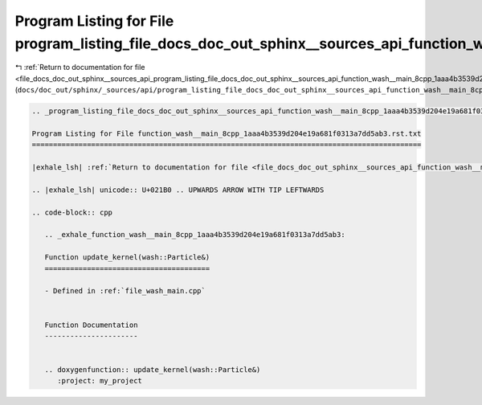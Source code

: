
.. _program_listing_file_docs_doc_out_sphinx__sources_api_program_listing_file_docs_doc_out_sphinx__sources_api_function_wash__main_8cpp_1aaa4b3539d204e19a681f0313a7dd5ab3.rst.txt.rst.txt:

Program Listing for File program_listing_file_docs_doc_out_sphinx__sources_api_function_wash__main_8cpp_1aaa4b3539d204e19a681f0313a7dd5ab3.rst.txt.rst.txt
==========================================================================================================================================================

|exhale_lsh| :ref:`Return to documentation for file <file_docs_doc_out_sphinx__sources_api_program_listing_file_docs_doc_out_sphinx__sources_api_function_wash__main_8cpp_1aaa4b3539d204e19a681f0313a7dd5ab3.rst.txt.rst.txt>` (``docs/doc_out/sphinx/_sources/api/program_listing_file_docs_doc_out_sphinx__sources_api_function_wash__main_8cpp_1aaa4b3539d204e19a681f0313a7dd5ab3.rst.txt.rst.txt``)

.. |exhale_lsh| unicode:: U+021B0 .. UPWARDS ARROW WITH TIP LEFTWARDS

.. code-block:: cpp

   
   .. _program_listing_file_docs_doc_out_sphinx__sources_api_function_wash__main_8cpp_1aaa4b3539d204e19a681f0313a7dd5ab3.rst.txt:
   
   Program Listing for File function_wash__main_8cpp_1aaa4b3539d204e19a681f0313a7dd5ab3.rst.txt
   ============================================================================================
   
   |exhale_lsh| :ref:`Return to documentation for file <file_docs_doc_out_sphinx__sources_api_function_wash__main_8cpp_1aaa4b3539d204e19a681f0313a7dd5ab3.rst.txt>` (``docs/doc_out/sphinx/_sources/api/function_wash__main_8cpp_1aaa4b3539d204e19a681f0313a7dd5ab3.rst.txt``)
   
   .. |exhale_lsh| unicode:: U+021B0 .. UPWARDS ARROW WITH TIP LEFTWARDS
   
   .. code-block:: cpp
   
      .. _exhale_function_wash__main_8cpp_1aaa4b3539d204e19a681f0313a7dd5ab3:
      
      Function update_kernel(wash::Particle&)
      =======================================
      
      - Defined in :ref:`file_wash_main.cpp`
      
      
      Function Documentation
      ----------------------
      
      
      .. doxygenfunction:: update_kernel(wash::Particle&)
         :project: my_project
